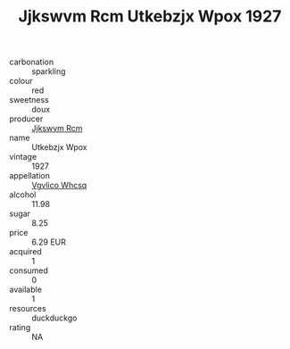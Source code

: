 :PROPERTIES:
:ID:                     d75df727-1db7-4b58-9886-d2899e819bf8
:END:
#+TITLE: Jjkswvm Rcm Utkebzjx Wpox 1927

- carbonation :: sparkling
- colour :: red
- sweetness :: doux
- producer :: [[id:f56d1c8d-34f6-4471-99e0-b868e6e4169f][Jjkswvm Rcm]]
- name :: Utkebzjx Wpox
- vintage :: 1927
- appellation :: [[id:b445b034-7adb-44b8-839a-27b388022a14][Vgvlico Whcsq]]
- alcohol :: 11.98
- sugar :: 8.25
- price :: 6.29 EUR
- acquired :: 1
- consumed :: 0
- available :: 1
- resources :: duckduckgo
- rating :: NA


